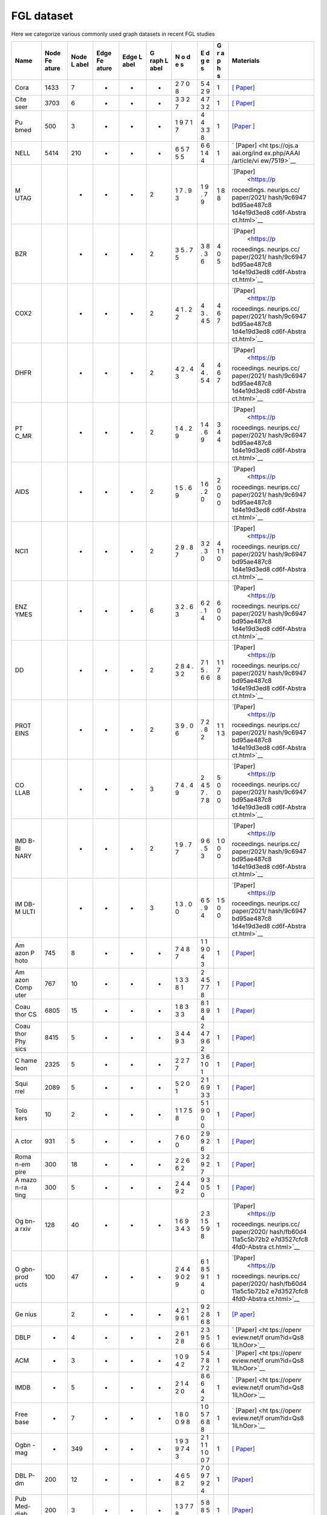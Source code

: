 FGL dataset
===================

Here we categorize various commonly used graph datasets in recent FGL
studies

+------+-------+------+-------+------+------+---+---+---+-------------+
| Name | Node  | Node | Edge  | Edge | G    | N | E | G | Materials   |
|      | Fe    | L    | Fe    | L    | raph | o | d | r |             |
|      | ature | abel | ature | abel | L    | d | g | a |             |
|      |       |      |       |      | abel | e | e | p |             |
|      |       |      |       |      |      | s | s | h |             |
|      |       |      |       |      |      |   |   | s |             |
+======+=======+======+=======+======+======+===+===+===+=============+
| Cora | 1433  | 7    | -     | -    | -    | 2 | 5 | 1 | `[          |
|      |       |      |       |      |      | 7 | 4 |   | Paper] <htt |
|      |       |      |       |      |      | 0 | 2 |   | ps://arxiv. |
|      |       |      |       |      |      | 8 | 9 |   | org/abs/160 |
|      |       |      |       |      |      |   |   |   | 3.08861>`__ |
+------+-------+------+-------+------+------+---+---+---+-------------+
| Cite | 3703  | 6    | -     | -    | -    | 3 | 4 | 1 | `[          |
| seer |       |      |       |      |      | 3 | 7 |   | Paper] <htt |
|      |       |      |       |      |      | 2 | 3 |   | ps://arxiv. |
|      |       |      |       |      |      | 7 | 2 |   | org/abs/160 |
|      |       |      |       |      |      |   |   |   | 3.08861>`__ |
+------+-------+------+-------+------+------+---+---+---+-------------+
| Pu   | 500   | 3    | -     | -    | -    | 1 | 4 | 1 | `[Paper     |
| bmed |       |      |       |      |      | 9 | 4 |   | ] <https:// |
|      |       |      |       |      |      | 7 | 3 |   | ojs.aaai.or |
|      |       |      |       |      |      | 1 | 3 |   | g/aimagazin |
|      |       |      |       |      |      | 7 | 8 |   | e/index.php |
|      |       |      |       |      |      |   |   |   | /aimagazine |
|      |       |      |       |      |      |   |   |   | /article/vi |
|      |       |      |       |      |      |   |   |   | ew/2157>`__ |
+------+-------+------+-------+------+------+---+---+---+-------------+
| NELL | 5414  | 210  | -     | -    | -    | 6 | 6 | 1 | `           |
|      |       |      |       |      |      | 5 | 6 |   | [Paper] <ht |
|      |       |      |       |      |      | 7 | 1 |   | tps://ojs.a |
|      |       |      |       |      |      | 5 | 4 |   | aai.org/ind |
|      |       |      |       |      |      | 5 | 4 |   | ex.php/AAAI |
|      |       |      |       |      |      |   |   |   | /article/vi |
|      |       |      |       |      |      |   |   |   | ew/7519>`__ |
+------+-------+------+-------+------+------+---+---+---+-------------+
| M    |       | -    | -     | -    | 2    | 1 | 1 | 1 | `[Paper]    |
| UTAG |       |      |       |      |      | 7 | 9 | 8 |  <https://p |
|      |       |      |       |      |      | . | . | 8 | roceedings. |
|      |       |      |       |      |      | 9 | 7 |   | neurips.cc/ |
|      |       |      |       |      |      | 3 | 9 |   | paper/2021/ |
|      |       |      |       |      |      |   |   |   | hash/9c6947 |
|      |       |      |       |      |      |   |   |   | bd95ae487c8 |
|      |       |      |       |      |      |   |   |   | 1d4e19d3ed8 |
|      |       |      |       |      |      |   |   |   | cd6f-Abstra |
|      |       |      |       |      |      |   |   |   | ct.html>`__ |
+------+-------+------+-------+------+------+---+---+---+-------------+
| BZR  |       | -    | -     | -    | 2    | 3 | 3 | 4 | `[Paper]    |
|      |       |      |       |      |      | 5 | 8 | 0 |  <https://p |
|      |       |      |       |      |      | . | . | 5 | roceedings. |
|      |       |      |       |      |      | 7 | 3 |   | neurips.cc/ |
|      |       |      |       |      |      | 5 | 6 |   | paper/2021/ |
|      |       |      |       |      |      |   |   |   | hash/9c6947 |
|      |       |      |       |      |      |   |   |   | bd95ae487c8 |
|      |       |      |       |      |      |   |   |   | 1d4e19d3ed8 |
|      |       |      |       |      |      |   |   |   | cd6f-Abstra |
|      |       |      |       |      |      |   |   |   | ct.html>`__ |
+------+-------+------+-------+------+------+---+---+---+-------------+
| COX2 |       | -    | -     | -    | 2    | 4 | 4 | 4 | `[Paper]    |
|      |       |      |       |      |      | 1 | 3 | 6 |  <https://p |
|      |       |      |       |      |      | . | . | 7 | roceedings. |
|      |       |      |       |      |      | 2 | 4 |   | neurips.cc/ |
|      |       |      |       |      |      | 2 | 5 |   | paper/2021/ |
|      |       |      |       |      |      |   |   |   | hash/9c6947 |
|      |       |      |       |      |      |   |   |   | bd95ae487c8 |
|      |       |      |       |      |      |   |   |   | 1d4e19d3ed8 |
|      |       |      |       |      |      |   |   |   | cd6f-Abstra |
|      |       |      |       |      |      |   |   |   | ct.html>`__ |
+------+-------+------+-------+------+------+---+---+---+-------------+
| DHFR |       | -    | -     | -    | 2    | 4 | 4 | 4 | `[Paper]    |
|      |       |      |       |      |      | 2 | 4 | 6 |  <https://p |
|      |       |      |       |      |      | . | . | 7 | roceedings. |
|      |       |      |       |      |      | 4 | 5 |   | neurips.cc/ |
|      |       |      |       |      |      | 3 | 4 |   | paper/2021/ |
|      |       |      |       |      |      |   |   |   | hash/9c6947 |
|      |       |      |       |      |      |   |   |   | bd95ae487c8 |
|      |       |      |       |      |      |   |   |   | 1d4e19d3ed8 |
|      |       |      |       |      |      |   |   |   | cd6f-Abstra |
|      |       |      |       |      |      |   |   |   | ct.html>`__ |
+------+-------+------+-------+------+------+---+---+---+-------------+
| PT   |       | -    | -     | -    | 2    | 1 | 1 | 3 | `[Paper]    |
| C_MR |       |      |       |      |      | 4 | 4 | 4 |  <https://p |
|      |       |      |       |      |      | . | . | 4 | roceedings. |
|      |       |      |       |      |      | 2 | 6 |   | neurips.cc/ |
|      |       |      |       |      |      | 9 | 9 |   | paper/2021/ |
|      |       |      |       |      |      |   |   |   | hash/9c6947 |
|      |       |      |       |      |      |   |   |   | bd95ae487c8 |
|      |       |      |       |      |      |   |   |   | 1d4e19d3ed8 |
|      |       |      |       |      |      |   |   |   | cd6f-Abstra |
|      |       |      |       |      |      |   |   |   | ct.html>`__ |
+------+-------+------+-------+------+------+---+---+---+-------------+
| AIDS |       | -    | -     | -    | 2    | 1 | 1 | 2 | `[Paper]    |
|      |       |      |       |      |      | 5 | 6 | 0 |  <https://p |
|      |       |      |       |      |      | . | . | 0 | roceedings. |
|      |       |      |       |      |      | 6 | 2 | 0 | neurips.cc/ |
|      |       |      |       |      |      | 9 | 0 |   | paper/2021/ |
|      |       |      |       |      |      |   |   |   | hash/9c6947 |
|      |       |      |       |      |      |   |   |   | bd95ae487c8 |
|      |       |      |       |      |      |   |   |   | 1d4e19d3ed8 |
|      |       |      |       |      |      |   |   |   | cd6f-Abstra |
|      |       |      |       |      |      |   |   |   | ct.html>`__ |
+------+-------+------+-------+------+------+---+---+---+-------------+
| NCI1 |       | -    | -     | -    | 2    | 2 | 3 | 4 | `[Paper]    |
|      |       |      |       |      |      | 9 | 2 | 1 |  <https://p |
|      |       |      |       |      |      | . | . | 1 | roceedings. |
|      |       |      |       |      |      | 8 | 3 | 0 | neurips.cc/ |
|      |       |      |       |      |      | 7 | 0 |   | paper/2021/ |
|      |       |      |       |      |      |   |   |   | hash/9c6947 |
|      |       |      |       |      |      |   |   |   | bd95ae487c8 |
|      |       |      |       |      |      |   |   |   | 1d4e19d3ed8 |
|      |       |      |       |      |      |   |   |   | cd6f-Abstra |
|      |       |      |       |      |      |   |   |   | ct.html>`__ |
+------+-------+------+-------+------+------+---+---+---+-------------+
| ENZ  |       | -    | -     | -    | 6    | 3 | 6 | 6 | `[Paper]    |
| YMES |       |      |       |      |      | 2 | 2 | 0 |  <https://p |
|      |       |      |       |      |      | . | . | 0 | roceedings. |
|      |       |      |       |      |      | 6 | 1 |   | neurips.cc/ |
|      |       |      |       |      |      | 3 | 4 |   | paper/2021/ |
|      |       |      |       |      |      |   |   |   | hash/9c6947 |
|      |       |      |       |      |      |   |   |   | bd95ae487c8 |
|      |       |      |       |      |      |   |   |   | 1d4e19d3ed8 |
|      |       |      |       |      |      |   |   |   | cd6f-Abstra |
|      |       |      |       |      |      |   |   |   | ct.html>`__ |
+------+-------+------+-------+------+------+---+---+---+-------------+
| DD   |       | -    | -     | -    | 2    | 2 | 7 | 1 | `[Paper]    |
|      |       |      |       |      |      | 8 | 1 | 1 |  <https://p |
|      |       |      |       |      |      | 4 | 5 | 7 | roceedings. |
|      |       |      |       |      |      | . | . | 8 | neurips.cc/ |
|      |       |      |       |      |      | 3 | 6 |   | paper/2021/ |
|      |       |      |       |      |      | 2 | 6 |   | hash/9c6947 |
|      |       |      |       |      |      |   |   |   | bd95ae487c8 |
|      |       |      |       |      |      |   |   |   | 1d4e19d3ed8 |
|      |       |      |       |      |      |   |   |   | cd6f-Abstra |
|      |       |      |       |      |      |   |   |   | ct.html>`__ |
+------+-------+------+-------+------+------+---+---+---+-------------+
| PROT |       | -    | -     | -    | 2    | 3 | 7 | 1 | `[Paper]    |
| EINS |       |      |       |      |      | 9 | 2 | 1 |  <https://p |
|      |       |      |       |      |      | . | . | 1 | roceedings. |
|      |       |      |       |      |      | 0 | 8 | 3 | neurips.cc/ |
|      |       |      |       |      |      | 6 | 2 |   | paper/2021/ |
|      |       |      |       |      |      |   |   |   | hash/9c6947 |
|      |       |      |       |      |      |   |   |   | bd95ae487c8 |
|      |       |      |       |      |      |   |   |   | 1d4e19d3ed8 |
|      |       |      |       |      |      |   |   |   | cd6f-Abstra |
|      |       |      |       |      |      |   |   |   | ct.html>`__ |
+------+-------+------+-------+------+------+---+---+---+-------------+
| CO   |       | -    | -     | -    | 3    | 7 | 2 | 5 | `[Paper]    |
| LLAB |       |      |       |      |      | 4 | 4 | 0 |  <https://p |
|      |       |      |       |      |      | . | 5 | 0 | roceedings. |
|      |       |      |       |      |      | 4 | 7 | 0 | neurips.cc/ |
|      |       |      |       |      |      | 9 | . |   | paper/2021/ |
|      |       |      |       |      |      |   | 7 |   | hash/9c6947 |
|      |       |      |       |      |      |   | 8 |   | bd95ae487c8 |
|      |       |      |       |      |      |   |   |   | 1d4e19d3ed8 |
|      |       |      |       |      |      |   |   |   | cd6f-Abstra |
|      |       |      |       |      |      |   |   |   | ct.html>`__ |
+------+-------+------+-------+------+------+---+---+---+-------------+
| IMD  |       | -    | -     | -    | 2    | 1 | 9 | 1 | `[Paper]    |
| B-BI |       |      |       |      |      | 9 | 6 | 0 |  <https://p |
| NARY |       |      |       |      |      | . | . | 0 | roceedings. |
|      |       |      |       |      |      | 7 | 5 | 0 | neurips.cc/ |
|      |       |      |       |      |      | 7 | 3 |   | paper/2021/ |
|      |       |      |       |      |      |   |   |   | hash/9c6947 |
|      |       |      |       |      |      |   |   |   | bd95ae487c8 |
|      |       |      |       |      |      |   |   |   | 1d4e19d3ed8 |
|      |       |      |       |      |      |   |   |   | cd6f-Abstra |
|      |       |      |       |      |      |   |   |   | ct.html>`__ |
+------+-------+------+-------+------+------+---+---+---+-------------+
| IM   |       | -    | -     | -    | 3    | 1 | 6 | 1 | `[Paper]    |
| DB-M |       |      |       |      |      | 3 | 5 | 5 |  <https://p |
| ULTI |       |      |       |      |      | . | . | 0 | roceedings. |
|      |       |      |       |      |      | 0 | 9 | 0 | neurips.cc/ |
|      |       |      |       |      |      | 0 | 4 |   | paper/2021/ |
|      |       |      |       |      |      |   |   |   | hash/9c6947 |
|      |       |      |       |      |      |   |   |   | bd95ae487c8 |
|      |       |      |       |      |      |   |   |   | 1d4e19d3ed8 |
|      |       |      |       |      |      |   |   |   | cd6f-Abstra |
|      |       |      |       |      |      |   |   |   | ct.html>`__ |
+------+-------+------+-------+------+------+---+---+---+-------------+
| Am   | 745   | 8    | -     | -    | -    | 7 | 1 | 1 | `[          |
| azon |       |      |       |      |      | 4 | 1 |   | Paper] <htt |
| P    |       |      |       |      |      | 8 | 9 |   | ps://arxiv. |
| hoto |       |      |       |      |      | 7 | 0 |   | org/abs/181 |
|      |       |      |       |      |      |   | 4 |   | 1.05868>`__ |
|      |       |      |       |      |      |   | 3 |   |             |
+------+-------+------+-------+------+------+---+---+---+-------------+
| Am   | 767   | 10   | -     | -    | -    | 1 | 2 | 1 | `[          |
| azon |       |      |       |      |      | 3 | 4 |   | Paper] <htt |
| Comp |       |      |       |      |      | 3 | 5 |   | ps://arxiv. |
| uter |       |      |       |      |      | 8 | 7 |   | org/abs/181 |
|      |       |      |       |      |      | 1 | 7 |   | 1.05868>`__ |
|      |       |      |       |      |      |   | 8 |   |             |
+------+-------+------+-------+------+------+---+---+---+-------------+
| Coau | 6805  | 15   | -     | -    | -    | 1 | 8 | 1 | `[          |
| thor |       |      |       |      |      | 8 | 1 |   | Paper] <htt |
| CS   |       |      |       |      |      | 3 | 8 |   | ps://arxiv. |
|      |       |      |       |      |      | 3 | 9 |   | org/abs/181 |
|      |       |      |       |      |      | 3 | 4 |   | 1.05868>`__ |
+------+-------+------+-------+------+------+---+---+---+-------------+
| Coau | 8415  | 5    | -     | -    | -    | 3 | 2 | 1 | `[          |
| thor |       |      |       |      |      | 4 | 4 |   | Paper] <htt |
| Phy  |       |      |       |      |      | 4 | 7 |   | ps://arxiv. |
| sics |       |      |       |      |      | 9 | 9 |   | org/abs/181 |
|      |       |      |       |      |      | 3 | 6 |   | 1.05868>`__ |
|      |       |      |       |      |      |   | 2 |   |             |
+------+-------+------+-------+------+------+---+---+---+-------------+
| C    | 2325  | 5    | -     | -    | -    | 2 | 3 | 1 | `[          |
| hame |       |      |       |      |      | 2 | 6 |   | Paper] <htt |
| leon |       |      |       |      |      | 7 | 1 |   | ps://arxiv. |
|      |       |      |       |      |      | 7 | 0 |   | org/abs/200 |
|      |       |      |       |      |      |   | 1 |   | 2.05287>`__ |
+------+-------+------+-------+------+------+---+---+---+-------------+
| Squi | 2089  | 5    | -     | -    | -    | 5 | 2 | 1 | `[          |
| rrel |       |      |       |      |      | 2 | 1 |   | Paper] <htt |
|      |       |      |       |      |      | 0 | 6 |   | ps://arxiv. |
|      |       |      |       |      |      | 1 | 9 |   | org/abs/200 |
|      |       |      |       |      |      |   | 3 |   | 2.05287>`__ |
|      |       |      |       |      |      |   | 3 |   |             |
+------+-------+------+-------+------+------+---+---+---+-------------+
| Tolo | 10    | 2    | -     | -    | -    | 1 | 5 | 1 | `[          |
| kers |       |      |       |      |      | 1 | 1 |   | Paper] <htt |
|      |       |      |       |      |      | 7 | 9 |   | ps://arxiv. |
|      |       |      |       |      |      | 5 | 0 |   | org/abs/230 |
|      |       |      |       |      |      | 8 | 0 |   | 2.11640>`__ |
|      |       |      |       |      |      |   | 0 |   |             |
+------+-------+------+-------+------+------+---+---+---+-------------+
| A    | 931   | 5    | -     | -    | -    | 7 | 2 | 1 | `[          |
| ctor |       |      |       |      |      | 6 | 9 |   | Paper] <htt |
|      |       |      |       |      |      | 0 | 9 |   | ps://arxiv. |
|      |       |      |       |      |      | 0 | 2 |   | org/abs/200 |
|      |       |      |       |      |      |   | 6 |   | 2.05287>`__ |
+------+-------+------+-------+------+------+---+---+---+-------------+
| Roma | 300   | 18   | -     | -    | -    | 2 | 3 | 1 | `[          |
| n-em |       |      |       |      |      | 2 | 2 |   | Paper] <htt |
| pire |       |      |       |      |      | 6 | 9 |   | ps://arxiv. |
|      |       |      |       |      |      | 6 | 2 |   | org/abs/230 |
|      |       |      |       |      |      | 2 | 7 |   | 2.11640>`__ |
+------+-------+------+-------+------+------+---+---+---+-------------+
| A    | 300   | 5    | -     | -    | -    | 2 | 9 | 1 | `[          |
| mazo |       |      |       |      |      | 4 | 3 |   | Paper] <htt |
| n-ra |       |      |       |      |      | 4 | 0 |   | ps://arxiv. |
| ting |       |      |       |      |      | 9 | 5 |   | org/abs/230 |
|      |       |      |       |      |      | 2 | 0 |   | 2.11640>`__ |
+------+-------+------+-------+------+------+---+---+---+-------------+
| Og   | 128   | 40   | -     | -    | -    | 1 | 2 | 1 | `[Paper]    |
| bn-a |       |      |       |      |      | 6 | 3 |   |  <https://p |
| rxiv |       |      |       |      |      | 9 | 1 |   | roceedings. |
|      |       |      |       |      |      | 3 | 5 |   | neurips.cc/ |
|      |       |      |       |      |      | 4 | 5 |   | paper/2020/ |
|      |       |      |       |      |      | 3 | 9 |   | hash/fb60d4 |
|      |       |      |       |      |      |   | 8 |   | 11a5c5b72b2 |
|      |       |      |       |      |      |   |   |   | e7d3527cfc8 |
|      |       |      |       |      |      |   |   |   | 4fd0-Abstra |
|      |       |      |       |      |      |   |   |   | ct.html>`__ |
+------+-------+------+-------+------+------+---+---+---+-------------+
| O    | 100   | 47   | -     | -    | -    | 2 | 6 | 1 | `[Paper]    |
| gbn- |       |      |       |      |      | 4 | 1 |   |  <https://p |
| prod |       |      |       |      |      | 4 | 8 |   | roceedings. |
| ucts |       |      |       |      |      | 9 | 5 |   | neurips.cc/ |
|      |       |      |       |      |      | 0 | 9 |   | paper/2020/ |
|      |       |      |       |      |      | 2 | 1 |   | hash/fb60d4 |
|      |       |      |       |      |      | 9 | 4 |   | 11a5c5b72b2 |
|      |       |      |       |      |      |   | 0 |   | e7d3527cfc8 |
|      |       |      |       |      |      |   |   |   | 4fd0-Abstra |
|      |       |      |       |      |      |   |   |   | ct.html>`__ |
+------+-------+------+-------+------+------+---+---+---+-------------+
| Ge   |       | 2    | -     | -    | -    | 4 | 9 | 1 | `[P         |
| nius |       |      |       |      |      | 2 | 2 |   | aper] <http |
|      |       |      |       |      |      | 1 | 2 |   | s://ojs.aaa |
|      |       |      |       |      |      | 9 | 8 |   | i.org/index |
|      |       |      |       |      |      | 6 | 6 |   | .php/ICWSM/ |
|      |       |      |       |      |      | 1 | 8 |   | article/vie |
|      |       |      |       |      |      |   |   |   | w/18068>`__ |
+------+-------+------+-------+------+------+---+---+---+-------------+
| DBLP | -     | 4    | -     | -    | -    | 2 | 2 | 1 | `           |
|      |       |      |       |      |      | 6 | 3 |   | [Paper] <ht |
|      |       |      |       |      |      | 1 | 9 |   | tps://openr |
|      |       |      |       |      |      | 2 | 5 |   | eview.net/f |
|      |       |      |       |      |      | 8 | 6 |   | orum?id=Qs8 |
|      |       |      |       |      |      |   | 6 |   | 1lLhOor>`__ |
+------+-------+------+-------+------+------+---+---+---+-------------+
| ACM  | -     | 3    | -     | -    | -    | 1 | 5 | 1 | `           |
|      |       |      |       |      |      | 0 | 4 |   | [Paper] <ht |
|      |       |      |       |      |      | 9 | 7 |   | tps://openr |
|      |       |      |       |      |      | 4 | 8 |   | eview.net/f |
|      |       |      |       |      |      | 2 | 7 |   | orum?id=Qs8 |
|      |       |      |       |      |      |   | 2 |   | 1lLhOor>`__ |
+------+-------+------+-------+------+------+---+---+---+-------------+
| IMDB | -     | 5    | -     | -    | -    | 2 | 8 | 1 | `           |
|      |       |      |       |      |      | 1 | 6 |   | [Paper] <ht |
|      |       |      |       |      |      | 4 | 6 |   | tps://openr |
|      |       |      |       |      |      | 2 | 4 |   | eview.net/f |
|      |       |      |       |      |      | 0 | 2 |   | orum?id=Qs8 |
|      |       |      |       |      |      |   |   |   | 1lLhOor>`__ |
+------+-------+------+-------+------+------+---+---+---+-------------+
| Free | -     | 7    | -     | -    | -    | 1 | 1 | 1 | `           |
| base |       |      |       |      |      | 8 | 0 |   | [Paper] <ht |
|      |       |      |       |      |      | 0 | 5 |   | tps://openr |
|      |       |      |       |      |      | 0 | 7 |   | eview.net/f |
|      |       |      |       |      |      | 9 | 6 |   | orum?id=Qs8 |
|      |       |      |       |      |      | 8 | 8 |   | 1lLhOor>`__ |
|      |       |      |       |      |      |   | 8 |   |             |
+------+-------+------+-------+------+------+---+---+---+-------------+
| Ogbn | -     | 349  | -     | -    | -    | 1 | 2 | 1 | `[          |
| -mag |       |      |       |      |      | 9 | 1 |   | Paper] <htt |
|      |       |      |       |      |      | 3 | 1 |   | ps://arxiv. |
|      |       |      |       |      |      | 9 | 1 |   | org/abs/210 |
|      |       |      |       |      |      | 7 | 1 |   | 3.09430>`__ |
|      |       |      |       |      |      | 4 | 0 |   |             |
|      |       |      |       |      |      | 3 | 0 |   |             |
|      |       |      |       |      |      |   | 7 |   |             |
+------+-------+------+-------+------+------+---+---+---+-------------+
| DBL  | 200   | 12   | -     | -    | -    | 4 | 7 | 1 | `[Paper]    |
| P-dm |       |      |       |      |      | 6 | 0 |   | <https://dl |
|      |       |      |       |      |      | 5 | 9 |   | .acm.org/do |
|      |       |      |       |      |      | 8 | 7 |   | i/abs/10.11 |
|      |       |      |       |      |      | 2 | 9 |   | 45/3543507. |
|      |       |      |       |      |      |   | 2 |   | 3583471>`__ |
|      |       |      |       |      |      |   | 4 |   |             |
+------+-------+------+-------+------+------+---+---+---+-------------+
| Pub  | 200   | 3    | -     | -    | -    | 1 | 5 | 1 | `[Paper]    |
| Med- |       |      |       |      |      | 3 | 8 |   | <https://dl |
| diab |       |      |       |      |      | 7 | 8 |   | .acm.org/do |
| etes |       |      |       |      |      | 7 | 5 |   | i/abs/10.11 |
|      |       |      |       |      |      | 8 | 2 |   | 45/3543507. |
|      |       |      |       |      |      |   | 9 |   | 3583471>`__ |
+------+-------+------+-------+------+------+---+---+---+-------------+
| NELL | 2792  | 5    | -     | -    | -    | 4 | 3 | 1 | `[Paper]    |
|      |       |      |       |      |      | 1 | 9 |   | <https://dl |
|      |       |      |       |      |      | 6 | 2 |   | .acm.org/do |
|      |       |      |       |      |      | 7 | 5 |   | i/abs/10.11 |
|      |       |      |       |      |      | 1 | 0 |   | 45/3543507. |
|      |       |      |       |      |      |   | 3 |   | 3583471>`__ |
|      |       |      |       |      |      |   | 1 |   |             |
|      |       |      |       |      |      |   | 5 |   |             |
+------+-------+------+-------+------+------+---+---+---+-------------+
| MI   | 6671  | 6    | -     | -    | -    | 5 | 3 | 1 | `[Paper]    |
| MIC3 |       |      |       |      |      | 8 | 0 |   | <https://dl |
|      |       |      |       |      |      | 4 | 6 |   | .acm.org/do |
|      |       |      |       |      |      | 9 | 0 |   | i/abs/10.11 |
|      |       |      |       |      |      | 5 | 3 |   | 45/3543507. |
|      |       |      |       |      |      |   | 4 |   | 3583471>`__ |
|      |       |      |       |      |      |   | 6 |   |             |
|      |       |      |       |      |      |   | 9 |   |             |
+------+-------+------+-------+------+------+---+---+---+-------------+
| A    | 7537  | 6    | -     | -    | -    | 7 | 1 | 1 | `[Paper]    |
| CMv9 |       |      |       |      |      | 4 | 1 |   | <https://dl |
|      |       |      |       |      |      | 1 | 1 |   | .acm.org/do |
|      |       |      |       |      |      | 0 | 3 |   | i/abs/10.11 |
|      |       |      |       |      |      |   | 5 |   | 45/3366423. |
|      |       |      |       |      |      |   |   |   | 3380219>`__ |
+------+-------+------+-------+------+------+---+---+---+-------------+
| DB   | 7537  | 6    | -     | -    | -    | 5 | 7 | 1 | `[Paper]    |
| LPv8 |       |      |       |      |      | 5 | 3 |   | <https://dl |
|      |       |      |       |      |      | 7 | 4 |   | .acm.org/do |
|      |       |      |       |      |      | 8 | 1 |   | i/abs/10.11 |
|      |       |      |       |      |      |   |   |   | 45/3366423. |
|      |       |      |       |      |      |   |   |   | 3380219>`__ |
+------+-------+------+-------+------+------+---+---+---+-------------+
| Tw   |       |      | -     | -    | -    | 1 | 6 | 1 | `[          |
| itch |       |      |       |      |      | 6 | 7 |   | Paper] <htt |
|      |       |      |       |      |      | 8 | 9 |   | ps://arxiv. |
|      |       |      |       |      |      | 1 | 7 |   | org/abs/210 |
|      |       |      |       |      |      | 1 | 5 |   | 1.03091>`__ |
|      |       |      |       |      |      | 4 | 5 |   |             |
|      |       |      |       |      |      |   | 7 |   |             |
+------+-------+------+-------+------+------+---+---+---+-------------+
| F    | -     | -    | -     | 237  | -    | 1 | 3 | 1 | `[Pa        |
| B15K |       |      |       |      |      | 4 | 1 |   | per] <https |
| -237 |       |      |       |      |      | 5 | 0 |   | ://aclantho |
|      |       |      |       |      |      | 4 | 1 |   | logy.org/D1 |
|      |       |      |       |      |      | 1 | 1 |   | 5-1174/>`__ |
|      |       |      |       |      |      |   | 6 |   |             |
+------+-------+------+-------+------+------+---+---+---+-------------+
| WN   | -     | -    | -     | 11   | -    | 4 | 9 | 1 | `[Paper]    |
| 18RR |       |      |       |      |      | 0 | 3 |   |  <https://p |
|      |       |      |       |      |      | 9 | 0 |   | roceedings. |
|      |       |      |       |      |      | 4 | 0 |   | neurips.cc/ |
|      |       |      |       |      |      | 3 | 3 |   | paper/2013/ |
|      |       |      |       |      |      |   |   |   | hash/1cecc7 |
|      |       |      |       |      |      |   |   |   | a77928ca813 |
|      |       |      |       |      |      |   |   |   | 3fa24680a88 |
|      |       |      |       |      |      |   |   |   | d2f9-Abstra |
|      |       |      |       |      |      |   |   |   | ct.html>`__ |
+------+-------+------+-------+------+------+---+---+---+-------------+
| NELL | -     | -    | -     | 200  | -    | 7 | 1 | 1 | `[          |
| -995 |       |      |       |      |      | 5 | 5 |   | Paper] <htt |
|      |       |      |       |      |      | 4 | 4 |   | ps://arxiv. |
|      |       |      |       |      |      | 9 | 2 |   | org/abs/170 |
|      |       |      |       |      |      | 2 | 1 |   | 7.06690>`__ |
|      |       |      |       |      |      |   | 3 |   |             |
+------+-------+------+-------+------+------+---+---+---+-------------+
| Name | Node  | Node | Edge  | Edge | G    | N | E | G | Materials   |
|      | Fe    | L    | Fe    | L    | raph | o | d | r |             |
|      | ature | abel | ature | abel | L    | d | g | a |             |
|      |       |      |       |      | abel | e | e | p |             |
|      |       |      |       |      |      | s | s | h |             |
|      |       |      |       |      |      |   |   | s |             |
+------+-------+------+-------+------+------+---+---+---+-------------+
| Fed  |       | 4    | -     | 200  | -    | 5 | 2 | 1 | `[          |
| DBLP |       |      |       |      |      | 2 | 7 |   | Paper] <htt |
|      |       |      |       |      |      | 2 | 1 |   | ps://arxiv. |
|      |       |      |       |      |      | 0 | 0 |   | org/abs/220 |
|      |       |      |       |      |      | 2 | 5 |   | 4.05562>`__ |
|      |       |      |       |      |      |   | 4 |   |             |
+------+-------+------+-------+------+------+---+---+---+-------------+
| CSR  |       |      | -     |      | -    |   |   | 1 | `[          |
|      |       |      |       |      |      |   |   |   | Paper] <htt |
|      |       |      |       |      |      |   |   |   | ps://arxiv. |
|      |       |      |       |      |      |   |   |   | org/abs/220 |
|      |       |      |       |      |      |   |   |   | 4.05562>`__ |
+------+-------+------+-------+------+------+---+---+---+-------------+
| Wik  | 300   | 10   | -     | -    | -    | 1 | 2 | 1 | `[          |
| i-CS |       |      |       |      |      | 1 | 1 |   | Paper] <htt |
|      |       |      |       |      |      | 7 | 6 |   | ps://arxiv. |
|      |       |      |       |      |      | 0 | 1 |   | org/abs/200 |
|      |       |      |       |      |      | 1 | 2 |   | 7.02901>`__ |
|      |       |      |       |      |      |   | 3 |   |             |
+------+-------+------+-------+------+------+---+---+---+-------------+
| Cora | 8710  | 70   | -     | -    | -    | 1 | 6 | 1 | `[          |
| Full |       |      |       |      |      | 9 | 5 |   | Paper] <htt |
|      |       |      |       |      |      | 7 | 3 |   | ps://arxiv. |
|      |       |      |       |      |      | 9 | 1 |   | org/abs/170 |
|      |       |      |       |      |      | 3 | 1 |   | 7.03815>`__ |
+------+-------+------+-------+------+------+---+---+---+-------------+
| Flix | -     | 2    | -     | 10(  | -    | u | 2 | 1 | `[          |
| ster |       |      |       | edge |      | s | 6 |   | Paper] <htt |
|      |       |      |       | wei  |      | e | 1 |   | ps://arxiv. |
|      |       |      |       | ght) |      | r | 7 |   | org/abs/210 |
|      |       |      |       |      |      | s | 3 |   | 2.04925>`__ |
|      |       |      |       |      |      | 3 |   |   |             |
|      |       |      |       |      |      | 0 |   |   |             |
|      |       |      |       |      |      | 0 |   |   |             |
|      |       |      |       |      |      | 0 |   |   |             |
|      |       |      |       |      |      | i |   |   |             |
|      |       |      |       |      |      | t |   |   |             |
|      |       |      |       |      |      | e |   |   |             |
|      |       |      |       |      |      | m |   |   |             |
|      |       |      |       |      |      | s |   |   |             |
|      |       |      |       |      |      | 3 |   |   |             |
|      |       |      |       |      |      | 0 |   |   |             |
|      |       |      |       |      |      | 0 |   |   |             |
|      |       |      |       |      |      | 0 |   |   |             |
+------+-------+------+-------+------+------+---+---+---+-------------+
| Do   | -     | 2    | -     | 5(   | -    | u | 1 | 1 | `[          |
| uban |       |      |       | edge |      | s | 3 |   | Paper] <htt |
|      |       |      |       | wei  |      | e | 6 |   | ps://arxiv. |
|      |       |      |       | ght) |      | r | 8 |   | org/abs/210 |
|      |       |      |       |      |      | s | 9 |   | 2.04925>`__ |
|      |       |      |       |      |      | 3 | 1 |   |             |
|      |       |      |       |      |      | 0 |   |   |             |
|      |       |      |       |      |      | 0 |   |   |             |
|      |       |      |       |      |      | 0 |   |   |             |
|      |       |      |       |      |      | i |   |   |             |
|      |       |      |       |      |      | t |   |   |             |
|      |       |      |       |      |      | e |   |   |             |
|      |       |      |       |      |      | m |   |   |             |
|      |       |      |       |      |      | s |   |   |             |
|      |       |      |       |      |      | 3 |   |   |             |
|      |       |      |       |      |      | 0 |   |   |             |
|      |       |      |       |      |      | 0 |   |   |             |
|      |       |      |       |      |      | 0 |   |   |             |
+------+-------+------+-------+------+------+---+---+---+-------------+
| Y    | -     | 2    | -     | 100( | -    | u | 5 | 1 | `[          |
| ahoo |       |      |       | edge |      | s | 3 |   | Paper] <htt |
|      |       |      |       | wei  |      | e | 3 |   | ps://arxiv. |
|      |       |      |       | ght) |      | r | 5 |   | org/abs/210 |
|      |       |      |       |      |      | s |   |   | 2.04925>`__ |
|      |       |      |       |      |      | 3 |   |   |             |
|      |       |      |       |      |      | 0 |   |   |             |
|      |       |      |       |      |      | 0 |   |   |             |
|      |       |      |       |      |      | 0 |   |   |             |
|      |       |      |       |      |      | i |   |   |             |
|      |       |      |       |      |      | t |   |   |             |
|      |       |      |       |      |      | e |   |   |             |
|      |       |      |       |      |      | m |   |   |             |
|      |       |      |       |      |      | s |   |   |             |
|      |       |      |       |      |      | 3 |   |   |             |
|      |       |      |       |      |      | 0 |   |   |             |
|      |       |      |       |      |      | 0 |   |   |             |
|      |       |      |       |      |      | 0 |   |   |             |
+------+-------+------+-------+------+------+---+---+---+-------------+
| ML-  | -     | 2    | -     | 5(   | -    | u | 1 | 1 | `[          |
| 100K |       |      |       | edge |      | s | 0 |   | Paper] <htt |
|      |       |      |       | wei  |      | e | 0 |   | ps://arxiv. |
|      |       |      |       | ght) |      | r | 0 |   | org/abs/210 |
|      |       |      |       |      |      | s | 0 |   | 2.04925>`__ |
|      |       |      |       |      |      | 9 | 0 |   |             |
|      |       |      |       |      |      | 4 |   |   |             |
|      |       |      |       |      |      | 3 |   |   |             |
|      |       |      |       |      |      | i |   |   |             |
|      |       |      |       |      |      | t |   |   |             |
|      |       |      |       |      |      | e |   |   |             |
|      |       |      |       |      |      | m |   |   |             |
|      |       |      |       |      |      | s |   |   |             |
|      |       |      |       |      |      | 1 |   |   |             |
|      |       |      |       |      |      | 6 |   |   |             |
|      |       |      |       |      |      | 8 |   |   |             |
|      |       |      |       |      |      | 2 |   |   |             |
+------+-------+------+-------+------+------+---+---+---+-------------+
| M    | -     | 2    | -     | 5(   | -    | u | 1 | 1 | `[          |
| L-1M |       |      |       | edge |      | s | 0 |   | Paper] <htt |
|      |       |      |       | wei  |      | e | 0 |   | ps://arxiv. |
|      |       |      |       | ght) |      | r | 0 |   | org/abs/210 |
|      |       |      |       |      |      | s | 2 |   | 2.04925>`__ |
|      |       |      |       |      |      | 6 | 0 |   |             |
|      |       |      |       |      |      | 0 | 9 |   |             |
|      |       |      |       |      |      | 4 |   |   |             |
|      |       |      |       |      |      | 0 |   |   |             |
|      |       |      |       |      |      | i |   |   |             |
|      |       |      |       |      |      | t |   |   |             |
|      |       |      |       |      |      | e |   |   |             |
|      |       |      |       |      |      | m |   |   |             |
|      |       |      |       |      |      | s |   |   |             |
|      |       |      |       |      |      | 3 |   |   |             |
|      |       |      |       |      |      | 7 |   |   |             |
|      |       |      |       |      |      | 0 |   |   |             |
|      |       |      |       |      |      | 6 |   |   |             |
+------+-------+------+-------+------+------+---+---+---+-------------+
| ML   | -     | 2    | -     | 10(  | -    | u | 1 | 1 | `[          |
| -10M |       |      |       | edge |      | s | 0 |   | Paper] <htt |
|      |       |      |       | wei  |      | e | 0 |   | ps://arxiv. |
|      |       |      |       | ght) |      | r | 0 |   | org/abs/210 |
|      |       |      |       |      |      | s | 0 |   | 2.04925>`__ |
|      |       |      |       |      |      | 6 | 0 |   |             |
|      |       |      |       |      |      | 9 | 5 |   |             |
|      |       |      |       |      |      | 8 | 4 |   |             |
|      |       |      |       |      |      | 7 |   |   |             |
|      |       |      |       |      |      | 8 |   |   |             |
|      |       |      |       |      |      | i |   |   |             |
|      |       |      |       |      |      | t |   |   |             |
|      |       |      |       |      |      | e |   |   |             |
|      |       |      |       |      |      | m |   |   |             |
|      |       |      |       |      |      | s |   |   |             |
|      |       |      |       |      |      | 1 |   |   |             |
|      |       |      |       |      |      | 0 |   |   |             |
|      |       |      |       |      |      | 6 |   |   |             |
|      |       |      |       |      |      | 7 |   |   |             |
|      |       |      |       |      |      | 7 |   |   |             |
+------+-------+------+-------+------+------+---+---+---+-------------+
